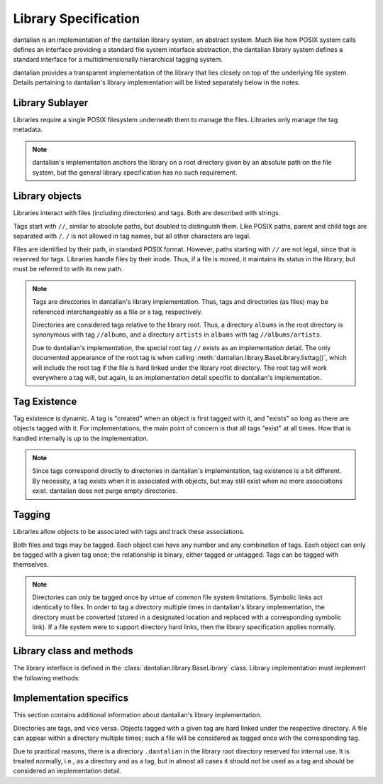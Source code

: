 .. _library spec:

Library Specification
=====================

dantalian is an implementation of the dantalian library system, an
abstract system.  Much like how POSIX system calls defines an interface
providing a standard file system interface abstraction, the dantalian
library system defines a standard interface for a multidimensionally
hierarchical tagging system.

dantalian provides a transparent implementation of the library that lies
closely on top of the underlying file system.  Details pertaining to
dantalian's library implementation will be listed separately below in
the notes.

Library Sublayer
-----------------

Libraries require a single POSIX filesystem underneath them to manage
the files.  Libraries only manage the tag metadata.

.. note::

   dantalian's implementation anchors the library on a root directory
   given by an absolute path on the file system, but the general library
   specification has no such requirement.

Library objects
---------------

Libraries interact with files (including directories) and tags.  Both
are described with strings.

Tags start with ``//``, similar to absolute paths, but doubled to
distinguish them.  Like POSIX paths, parent and child tags are separated
with ``/``.  ``/`` is not allowed in tag names, but all other characters
are legal.

Files are identified by their path, in standard POSIX format.  However,
paths starting with ``//`` are not legal, since that is reserved for
tags.  Libraries handle files by their inode.  Thus, if a file is moved,
it maintains its status in the library, but must be referred to with its
new path.

.. note::

   Tags are directories in dantalian's library implementation.  Thus,
   tags and directories (as files) may be referenced interchangeably as
   a file or a tag, respectively.

   Directories are considered tags relative to the library root.  Thus,
   a directory ``albums`` in the root directory is synonymous with tag
   ``//albums``, and a directory ``artists`` in ``albums`` with tag
   ``//albums/artists``.

   Due to dantalian's implementation, the special root tag ``//``
   exists as an implementation detail.  The only documented appearance
   of the root tag is when calling
   :meth:`dantalian.library.BaseLibrary.listtag()`, which will include
   the root tag if the file is hard linked under the library root
   directory.  The root tag will work everywhere a tag will, but again,
   is an implementation detail specific to dantalian's implementation.

Tag Existence
-------------

Tag existence is dynamic.  A tag is "created" when an object is first
tagged with it, and "exists" so long as there are objects tagged with
it.  For implementations, the main point of concern is that all tags
"exist" at all times.  How that is handled internally is up to the
implementation.

.. note::

   Since tags correspond directly to directories in dantalian's
   implementation, tag existence is a bit different.  By necessity, a
   tag exists when it is associated with objects, but may still exist
   when no more associations exist.  dantalian does not purge empty
   directories.

Tagging
-------

Libraries allow objects to be associated with tags and track these
associations.

Both files and tags may be tagged.  Each object can have any number and
any combination of tags.  Each object can only be tagged with a given
tag once; the relationship is binary, either tagged or untagged.  Tags
can be tagged with themselves.

.. note::

   Directories can only be tagged once by virtue of common file system
   limitations.  Symbolic links act identically to files.  In order to
   tag a directory multiple times in dantalian's library implementation,
   the directory must be converted (stored in a designated location and
   replaced with a corresponding symbolic link).  If a file system
   were to support directory hard links, then the library specification
   applies normally.

Library class and methods
-------------------------

The library interface is defined in the
:class:`dantalian.library.BaseLibrary` class.  Library implementation
must implement the following methods:

.. method:: tag(file, tag)
   :noindex:

   `file` should be tagged with `tag` after call, regardless of whether
   it was before.

.. method:: untag(file, tag)
   :noindex:

   `file` should not be tagged with `tag` after call, regardless of
   whether it was before.

.. method:: listtags(file)
   :noindex:

   Return a list of all of the tags of `file`.

.. method:: find(tags)
   :noindex:

   Return a list of files that have all of the given tags in `tags`.

.. method:: mount(path, tree)
   :noindex:

   Mount a virtual representation of the library representation `tree`
   at `path`.

Implementation specifics
------------------------

This section contains additional information about dantalian's library
implementation.

Directories are tags, and vice versa.  Objects tagged with a given tag
are hard linked under the respective directory.  A file can appear
within a directory multiple times; such a file will be considered as
tagged once with the corresponding tag.

Due to practical reasons, there is a directory ``.dantalian`` in the
library root directory reserved for internal use.  It is treated
normally, i.e., as a directory and as a tag, but in almost all cases it
should not be used as a tag and should be considered an implementation
detail.

